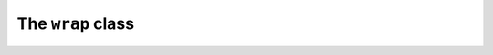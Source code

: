 .. cpp:namespace-push:: tanuki

The ``wrap`` class
==================

.. cpp:class:: template <typename IFace, auto Cfg = default_config> requires std::is_polymorphic_v<IFace> && std::has_virtual_destructor_v<IFace> && valid_config<Cfg> wrap

   .. cpp:function:: wrap()

      Default constructor.

      The default constructor is enabled in the following circumstances:

      - the configuration option :cpp:var:`~config::invalid_default_ctor` in :cpp:var:`Cfg` is set to
        ``true``. In this case, the default constructor initialises into the
        :ref:`invalid state <invalid_state>`. Otherwise,
      - a non-``void`` default-initialisable :cpp:type:`~config::DefaultValueType` with a valid interface implementation
        for :cpp:type:`IFace` has been specified as first template argument in :cpp:var:`Cfg`. In this case,
        the default constructor value-initialises an instance of :cpp:type:`~config::DefaultValueType` as
        the internal type-erased type.

      In both cases, :cpp:type:`IFace`, its implementation and the :ref:`reference interface <ref_interface>` must
      all be default-initialisable in order for this constructor to be available.

      :throws: any exception thrown by the default constructor of :cpp:type:`IFace`, its implementation, or
        the :ref:`reference interface <ref_interface>`, by the value-initialisation of a
        non-``void`` :cpp:type:`~config::DefaultValueType` or by memory allocation errors
        if the non-``void`` :cpp:type:`~config::DefaultValueType` does not fit in static storage. If it can be
        determined at compile time that none of these conditions can occurr, then this constructor
        is marked ``noexcept``.

   .. cpp:function:: explicit wrap(invalid_wrap_t)

      Explicit initialisation into the :ref:`invalid state <invalid_state>`.

      This constructor is enabled only if the :ref:`reference interface <ref_interface>` is
      default-initialisable.

      :throws: any exception thrown by the default constructor of the :ref:`reference interface <ref_interface>`.
        If the default constructor of the reference interface does not throw, then this constructor
        is marked ``noexcept``.

   .. cpp:function:: template <typename T> wrap(T &&x)

      Generic constructor.

      This constructor will create a :cpp:class:`wrap` from the input value *x*.

      This constructor is enabled only if *all* the following conditions are satisfied:

      - the :ref:`reference interface <ref_interface>` is default-initialisable;
      - after the removal of reference and cv-qualifiers, :cpp:type:`T` is not

        - the same as :cpp:class:`wrap` (so that this constructor does not interfere with
          the copy/move constructors),
        - an instance of ``std::in_place_type_t`` (so that this constructor does not interfere
          with the in-place constructor),
        - the same as :cpp:struct:`invalid_wrap_t` (so that this constructor does not interfere
          with the constructor into the :ref:`invalid state <invalid_state>`);

      - the interface :cpp:type:`IFace` has a valid, default-initialisable implementation for the value type :cpp:type:`T`
        (see the :cpp:concept:`iface_with_impl` concept);
      - *x* can be perfectly-forwarded to construct an instance of the value type.

      This constructor is marked ``explicit`` if either:

      - :cpp:type:`T` is a ``std::reference_wrapper`` and the value of :cpp:var:`~config::explicit_ctor` in :cpp:var:`Cfg`
        if :cpp:enumerator:`wrap_ctor::always_explicit`, or
      - :cpp:type:`T` is *not* a ``std::reference_wrapper`` and the value of :cpp:var:`~config::explicit_ctor` in :cpp:var:`Cfg`
        is less than :cpp:enumerator:`wrap_ctor::always_implicit`.

      Otherwise, the constructor is implicit.

      :throws: any exception thrown by the default constructor of :cpp:type:`IFace`, its implementation, or
        the :ref:`reference interface <ref_interface>`, by the construction of the value type or by memory allocation errors
        if the value type does not fit in static storage. If it can be
        determined at compile time that none of these conditions can occurr, then this constructor
        is marked ``noexcept``.

   .. cpp:function:: [[nodiscard]] friend bool is_invalid(const wrap &w) noexcept

      This function will return ``true`` if *w* is in the :ref:`invalid state <invalid_state>`,
      ``false`` otherwise.

      :param w: the input argument.

      :return: the validity status for *w*.

   .. cpp:function:: [[nodiscard]] friend const iface_t *iface_ptr(const wrap &w) noexcept

   .. cpp:function:: [[nodiscard]] friend const iface_t *iface_ptr(const wrap &&w) noexcept

   .. cpp:function:: [[nodiscard]] friend iface_t *iface_ptr(wrap &w) noexcept

   .. cpp:function:: [[nodiscard]] friend iface_t *iface_ptr(wrap &&w) noexcept

   .. cpp:function:: template <typename T, typename... Args> friend void emplace(wrap &w, Args &&...args)

      Emplace a value into a :cpp:class:`wrap`.

      This function will first destroy the value in *w* (if *w* is not already in the :ref:`invalid state <invalid_state>`).
      It will then construct in *w* a value of type :cpp:type:`T` using the construction arguments :cpp:type:`Args`.

      This function is enabled only if :cpp:type:`T` is not :cpp:class:`wrap` and if an instance of :cpp:type:`T`
      can be constructed from :cpp:type:`Args`.

      This function is ``noexcept`` if all these conditions are satisfied:

      - *w* is using value semantics,
      - the static size and alignment of *w* are :ref:`large enough <custom_storage>` to store an instance of :cpp:type:`T`,
      - the invoked constructor of :cpp:type:`T` does not throw.

      If an exception is thrown, *w* may be left in the :ref:`invalid state <invalid_state>`.

      :param w: the target :cpp:class:`wrap`.
      :param args: the construction arguments.

      :throws: any exception thrown by memory allocation primitives or by the
         invoked constructor of :cpp:type:`T`.

   .. cpp:function:: [[nodiscard]] friend bool has_static_storage(const wrap &w) noexcept

      Query the storage type of a :cpp:class:`wrap`.

      :param w: the input :cpp:class:`wrap`.

      :return: ``true`` if *w* is currently employing static storage, ``false`` otherwise.

.. cpp:function:: template <typename IFace, auto Cfg> bool has_dynamic_storage(const wrap<IFace, Cfg> &w) noexcept

   Query the storage type of a :cpp:class:`wrap`.

   :param w: the input :cpp:class:`wrap`.

   :return: ``true`` if *w* is currently employing dynamic storage, ``false`` otherwise.

.. cpp:struct:: invalid_wrap_t

   A tag structure used to set a :cpp:class:`wrap` to the :ref:`invalid state <invalid_state>`.
   This is a trivial empty struct.

.. cpp:var:: inline constexpr auto invalid_wrap = invalid_wrap_t{}

   A global instance of :cpp:struct:`invalid_wrap_t`.

.. cpp:concept:: template <typename T> any_wrap

   This concept is satisfied if :cpp:type:`T` is any instance of :cpp:class:`wrap`.

.. cpp:struct:: template <typename T, typename IFace, wrap_semantics Sem> holder

   Holder class for type-erased values.

   .. note::

      This class is to be regarded as an implementation detail, and as such it is left
      undocumented on purpose.

.. cpp:concept:: template <typename T> any_holder

   This concept is satisfied if :cpp:type:`T` is any instance of :cpp:class:`holder`.
